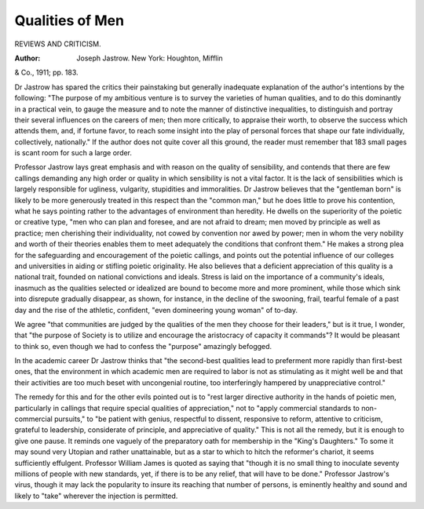 Qualities of Men
=================

REVIEWS AND CRITICISM.

:Author: Joseph Jastrow. New York: Houghton, Mifflin
& Co., 1911; pp. 183.

Dr Jastrow has spared the critics their painstaking but generally
inadequate explanation of the author's intentions by the following:
"The purpose of my ambitious venture is to survey the varieties of
human qualities, and to do this dominantly in a practical vein, to
gauge the measure and to note the manner of distinctive inequalities,
to distinguish and portray their several influences on the careers of men;
then more critically, to appraise their worth, to observe the success
which attends them, and, if fortune favor, to reach some insight into the
play of personal forces that shape our fate individually, collectively,
nationally." If the author does not quite cover all this ground, the
reader must remember that 183 small pages is scant room for such a
large order.

Professor Jastrow lays great emphasis and with reason on the quality
of sensibility, and contends that there are few callings demanding any
high order or quality in which sensibility is not a vital factor. It is the
lack of sensibilities which is largely responsible for ugliness, vulgarity,
stupidities and immoralities. Dr Jastrow believes that the "gentleman
born" is likely to be more generously treated in this respect than the
"common man," but he does little to prove his contention, what he says
pointing rather to the advantages of environment than heredity.
He dwells on the superiority of the poietic or creative type, "men
who can plan and foresee, and are not afraid to dream; men moved by
principle as well as practice; men cherishing their individuality, not
cowed by convention nor awed by power; men in whom the very nobility
and worth of their theories enables them to meet adequately the conditions that confront them." He makes a strong plea for the safeguarding and encouragement of the poietic callings, and points out the
potential influence of our colleges and universities in aiding or stifling
poietic originality. He also believes that a deficient appreciation of this
quality is a national trait, founded on national convictions and ideals.
Stress is laid on the importance of a community's ideals, inasmuch
as the qualities selected or idealized are bound to become more and
more prominent, while those which sink into disrepute gradually disappear, as shown, for instance, in the decline of the swooning, frail,
tearful female of a past day and the rise of the athletic, confident, "even
domineering young woman" of to-day.

We agree "that communities are judged by the qualities of the men
they choose for their leaders," but is it true, I wonder, that "the purpose
of Society is to utilize and encourage the aristocracy of capacity it
commands"? It would be pleasant to think so, even though we had to
confess the "purpose" amazingly befogged.

In the academic career Dr Jastrow thinks that "the second-best
qualities lead to preferment more rapidly than first-best ones, that the
environment in which academic men are required to labor is not as
stimulating as it might well be and that their activities are too much
beset with uncongenial routine, too interferingly hampered by
unappreciative control."

The remedy for this and for the other evils pointed out is to "rest
larger directive authority in the hands of poietic men, particularly in
callings that require special qualities of appreciation," not to "apply
commercial standards to non-commercial pursuits," to "be patient with
genius, respectful to dissent, responsive to reform, attentive to criticism,
grateful to leadership, considerate of principle, and appreciative of
quality." This is not all the remedy, but it is enough to give one pause.
It reminds one vaguely of the preparatory oath for membership in the
"King's Daughters." To some it may sound very Utopian and rather
unattainable, but as a star to which to hitch the reformer's chariot, it
seems sufficiently effulgent. Professor William James is quoted as saying
that "though it is no small thing to inoculate seventy millions of people
with new standards, yet, if there is to be any relief, that will have to be
done." Professor Jastrow's virus, though it may lack the popularity to
insure its reaching that number of persons, is eminently healthy and
sound and likely to "take" wherever the injection is permitted.

